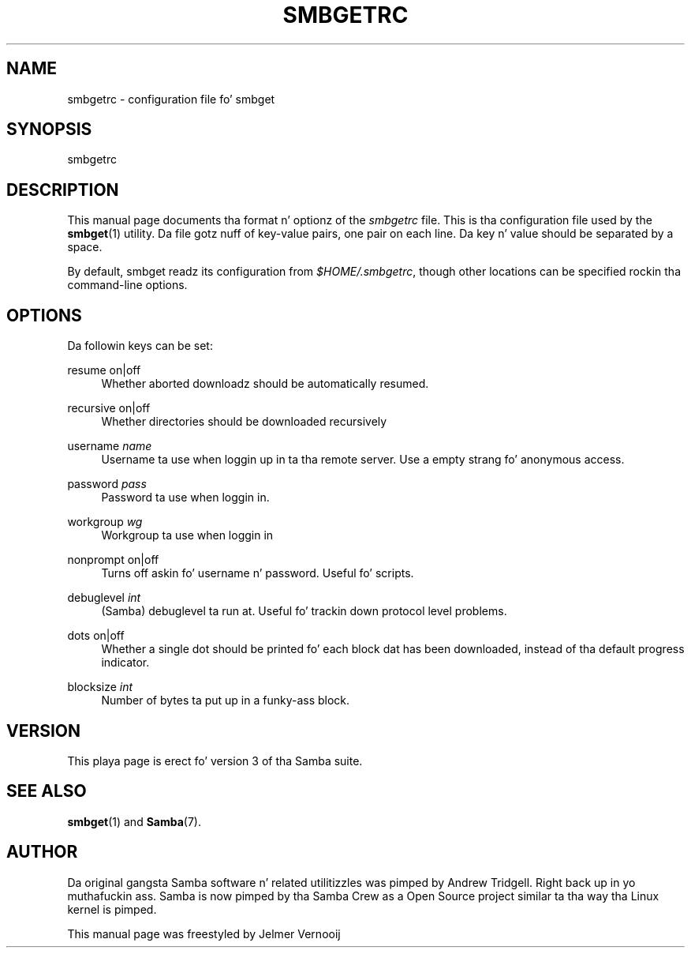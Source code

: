 '\" t
.\"     Title: smbgetrc
.\"    Author: [see tha "AUTHOR" section]
.\" Generator: DocBook XSL Stylesheets v1.78.1 <http://docbook.sf.net/>
.\"      Date: 12/11/2014
.\"    Manual: File Formats n' Conventions
.\"    Source: Samba 4.0
.\"  Language: Gangsta
.\"
.TH "SMBGETRC" "5" "12/11/2014" "Samba 4\&.0" "File Formats n' Conventions"
.\" -----------------------------------------------------------------
.\" * Define some portabilitizzle stuff
.\" -----------------------------------------------------------------
.\" ~~~~~~~~~~~~~~~~~~~~~~~~~~~~~~~~~~~~~~~~~~~~~~~~~~~~~~~~~~~~~~~~~
.\" http://bugs.debian.org/507673
.\" http://lists.gnu.org/archive/html/groff/2009-02/msg00013.html
.\" ~~~~~~~~~~~~~~~~~~~~~~~~~~~~~~~~~~~~~~~~~~~~~~~~~~~~~~~~~~~~~~~~~
.ie \n(.g .ds Aq \(aq
.el       .ds Aq '
.\" -----------------------------------------------------------------
.\" * set default formatting
.\" -----------------------------------------------------------------
.\" disable hyphenation
.nh
.\" disable justification (adjust text ta left margin only)
.ad l
.\" -----------------------------------------------------------------
.\" * MAIN CONTENT STARTS HERE *
.\" -----------------------------------------------------------------
.SH "NAME"
smbgetrc \- configuration file fo' smbget
.SH "SYNOPSIS"
.PP
smbgetrc
.SH "DESCRIPTION"
.PP
This manual page documents tha format n' optionz of the
\fIsmbgetrc\fR
file\&. This is tha configuration file used by the
\fBsmbget\fR(1)
utility\&. Da file gotz nuff of key\-value pairs, one pair on each line\&. Da key n' value should be separated by a space\&.
.PP
By default, smbget readz its configuration from
\fI$HOME/\&.smbgetrc\fR, though other locations can be specified rockin tha command\-line options\&.
.SH "OPTIONS"
.PP
Da followin keys can be set:
.PP
resume on|off
.RS 4
Whether aborted downloadz should be automatically resumed\&.
.RE
.PP
recursive on|off
.RS 4
Whether directories should be downloaded recursively
.RE
.PP
username \fIname\fR
.RS 4
Username ta use when loggin up in ta tha remote server\&. Use a empty strang fo' anonymous access\&.
.RE
.PP
password \fIpass\fR
.RS 4
Password ta use when loggin in\&.
.RE
.PP
workgroup \fIwg\fR
.RS 4
Workgroup ta use when loggin in
.RE
.PP
nonprompt on|off
.RS 4
Turns off askin fo' username n' password\&. Useful fo' scripts\&.
.RE
.PP
debuglevel \fIint\fR
.RS 4
(Samba) debuglevel ta run at\&. Useful fo' trackin down protocol level problems\&.
.RE
.PP
dots on|off
.RS 4
Whether a single dot should be printed fo' each block dat has been downloaded, instead of tha default progress indicator\&.
.RE
.PP
blocksize \fIint\fR
.RS 4
Number of bytes ta put up in a funky-ass block\&.
.RE
.SH "VERSION"
.PP
This playa page is erect fo' version 3 of tha Samba suite\&.
.SH "SEE ALSO"
.PP
\fBsmbget\fR(1)
and
\fBSamba\fR(7)\&.
.SH "AUTHOR"
.PP
Da original gangsta Samba software n' related utilitizzles was pimped by Andrew Tridgell\&. Right back up in yo muthafuckin ass. Samba is now pimped by tha Samba Crew as a Open Source project similar ta tha way tha Linux kernel is pimped\&.
.PP
This manual page was freestyled by Jelmer Vernooij
